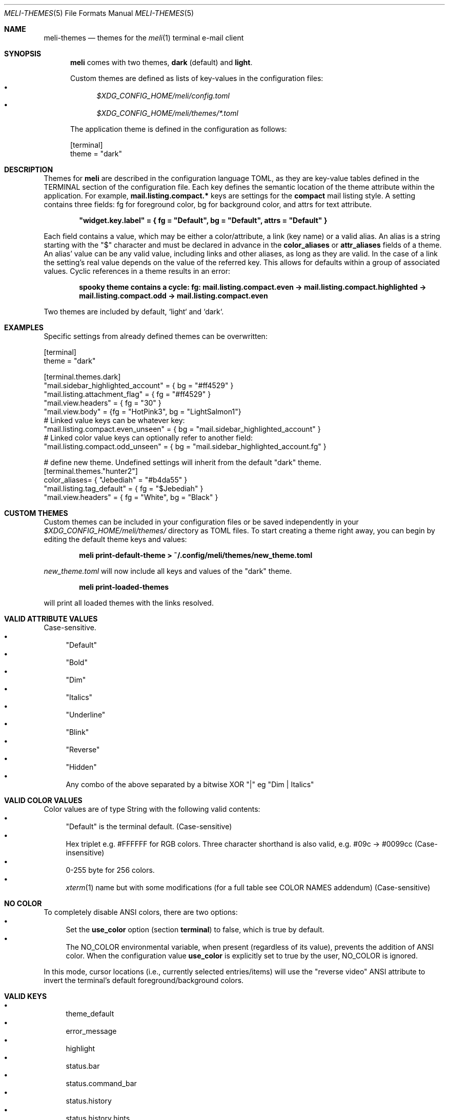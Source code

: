 .\" meli - meli-themes.5
.\"
.\" Copyright 2017-2020 Manos Pitsidianakis
.\"
.\" This file is part of meli.
.\"
.\" meli is free software: you can redistribute it and/or modify
.\" it under the terms of the GNU General Public License as published by
.\" the Free Software Foundation, either version 3 of the License, or
.\" (at your option) any later version.
.\"
.\" meli is distributed in the hope that it will be useful,
.\" but WITHOUT ANY WARRANTY; without even the implied warranty of
.\" MERCHANTABILITY or FITNESS FOR A PARTICULAR PURPOSE.  See the
.\" GNU General Public License for more details.
.\"
.\" You should have received a copy of the GNU General Public License
.\" along with meli. If not, see <http://www.gnu.org/licenses/>.
.\"
.Dd November 11, 2022
.Dt MELI-THEMES 5
.Os
.Sh NAME
.Nm meli-themes
.Nd themes for the
.Xr meli 1
terminal e-mail client
.Sh SYNOPSIS
.Nm meli
comes with two themes,
.Ic dark
(default) and
.Ic light .
.sp
Custom themes are defined as lists of key-values in the configuration files:
.Bl -bullet  -compact
.It
.Pa $XDG_CONFIG_HOME/meli/config.toml
.It
.Pa $XDG_CONFIG_HOME/meli/themes/*.toml
.El
.sp
The application theme is defined in the configuration as follows:
.Bd -literal
[terminal]
theme = "dark"
.Ed
.Sh DESCRIPTION
Themes for
.Nm meli
are described in the configuration language TOML, as they are key-value tables defined in the TERMINAL section of the configuration file.
Each key defines the semantic location of the theme attribute within the application.
For example,
.Ic mail.listing.compact.*
keys are settings for the
.Ic compact
mail listing style.
A setting contains three fields: fg for foreground color, bg for background color, and attrs for text attribute.
.sp
.Dl \&"widget.key.label\&" = { fg = \&"Default\&", bg = \&"Default\&", attrs = \&"Default\&" }
.sp
Each field contains a value, which may be either a color/attribute, a link (key name) or a valid alias.
An alias is a string starting with the \&"\&$\&" character and must be declared in advance in the
.Ic color_aliases
or
.Ic attr_aliases
fields of a theme.
An alias' value can be any valid value, including links and other aliases, as long as they are valid.
In the case of a link the setting's real value depends on the value of the referred key.
This allows for defaults within a group of associated values.
Cyclic references in a theme results in an error:
.sp
.Dl spooky theme contains a cycle: fg:  mail.listing.compact.even -> mail.listing.compact.highlighted -> mail.listing.compact.odd -> mail.listing.compact.even
.Pp
Two themes are included by default, `light` and `dark`.
.Sh EXAMPLES
Specific settings from already defined themes can be overwritten:
.Bd -literal
[terminal]
theme = "dark"
.sp
[terminal.themes.dark]
"mail.sidebar_highlighted_account" = { bg = "#ff4529" }
"mail.listing.attachment_flag" = { fg = "#ff4529" }
"mail.view.headers" = { fg = "30" }
"mail.view.body" = {fg = "HotPink3", bg = "LightSalmon1"}
# Linked value keys can be whatever key:
"mail.listing.compact.even_unseen" = { bg = "mail.sidebar_highlighted_account" }
# Linked color value keys can optionally refer to another field:
"mail.listing.compact.odd_unseen" = { bg = "mail.sidebar_highlighted_account.fg" }
.sp
# define new theme. Undefined settings will inherit from the default "dark" theme.
[terminal.themes."hunter2"]
color_aliases= { "Jebediah" = "#b4da55" }
"mail.listing.tag_default" = { fg = "$Jebediah" }
"mail.view.headers" = { fg = "White", bg = "Black" }
.Ed
.Sh CUSTOM THEMES
Custom themes can be included in your configuration files or be saved independently in your
.Pa $XDG_CONFIG_HOME/meli/themes/
directory as TOML files.
To start creating a theme right away, you can begin by editing the default theme keys and values:
.sp
.Dl meli print-default-theme > ~/.config/meli/themes/new_theme.toml
.sp
.Pa new_theme.toml
will now include all keys and values of the "dark" theme.
.sp
.Dl meli print-loaded-themes
.sp
will print all loaded themes with the links resolved.
.Sh VALID ATTRIBUTE VALUES
Case-sensitive.
.Bl -bullet -compact
.It
"Default"
.It
"Bold"
.It
"Dim"
.It
"Italics"
.It
"Underline"
.It
"Blink"
.It
"Reverse"
.It
"Hidden"
.It
Any combo of the above separated by a bitwise XOR "\&|" eg "Dim | Italics"
.El
.Sh VALID COLOR VALUES
Color values are of type String with the following valid contents:
.Bl -bullet -compact
.It
"Default" is the terminal default. (Case-sensitive)
.It
Hex triplet e.g. #FFFFFF for RGB colors.
Three character shorthand is also valid, e.g. #09c → #0099cc (Case-insensitive)
.It
0-255 byte for 256 colors.
.It
.Xr xterm 1
name but with some modifications (for a full table see COLOR NAMES addendum) (Case-sensitive)
.El
.Sh NO COLOR
To completely disable ANSI colors, there are two options:
.Bl -bullet -compact
.It
Set the
.Ic use_color
option (section
.Ic terminal Ns
) to false, which is true by default.
.It
The
.Ev NO_COLOR
environmental variable, when present (regardless of its value), prevents the addition of ANSI color.
When the configuration value
.Ic use_color
is explicitly set to true by the user,
.Ev NO_COLOR
is ignored.
.El
.sp
In this mode, cursor locations (i.e., currently selected entries/items) will use the "reverse video" ANSI attribute to invert the terminal's default foreground/background colors.
.Sh VALID KEYS
.Bl -bullet  -compact
.It
theme_default
.It
error_message
.It
highlight
.It
status.bar
.It
status.command_bar
.It
status.history
.It
status.history.hints
.It
status.notification
.It
tab.focused
.It
tab.unfocused
.It
tab.bar
.It
widgets.list.header
.It
widgets.form.label
.It
widgets.form.field
.It
widgets.form.highlighted
.It
widgets.options.highlighted
.It
mail.sidebar
.It
mail.sidebar_divider
.It
mail.sidebar_unread_count
.It
mail.sidebar_index
.It
mail.sidebar_highlighted
.It
mail.sidebar_highlighted_unread_count
.It
mail.sidebar_highlighted_index
.It
mail.sidebar_highlighted_account
.It
mail.sidebar_highlighted_account_unread_count
.It
mail.sidebar_highlighted_account_index
.It
mail.listing.compact.even
.It
mail.listing.compact.odd
.It
mail.listing.compact.even_unseen
.It
mail.listing.compact.odd_unseen
.It
mail.listing.compact.even_selected
.It
mail.listing.compact.odd_selected
.It
mail.listing.compact.even_highlighted
.It
mail.listing.compact.odd_highlighted
.It
mail.listing.plain.even
.It
mail.listing.plain.odd
.It
mail.listing.plain.even_unseen
.It
mail.listing.plain.odd_unseen
.It
mail.listing.plain.even_selected
.It
mail.listing.plain.odd_selected
.It
mail.listing.plain.even_highlighted
.It
mail.listing.plain.odd_highlighted
.It
mail.listing.conversations
.It
mail.listing.conversations.subject
.It
mail.listing.conversations.from
.It
mail.listing.conversations.date
.It
mail.listing.conversations.unseen
.It
mail.listing.conversations.highlighted
.It
mail.listing.conversations.selected
.It
mail.view.headers
.It
mail.view.headers_names
.It
mail.view.headers_area
.It
mail.view.body
.It
mail.view.thread.indentation.a
.It
mail.view.thread.indentation.b
.It
mail.view.thread.indentation.c
.It
mail.view.thread.indentation.d
.It
mail.view.thread.indentation.e
.It
mail.view.thread.indentation.f
.It
mail.listing.attachment_flag
.It
mail.listing.thread_snooze_flag
.It
mail.listing.tag_default
.It
pager.highlight_search
.It
pager.highlight_search_current
.El
.Sh COLOR NAMES
.TS
allbox tab(:);
lb|lb|l|lb|lb
l  l|l|l  l.
name ↓:byte:_:name:byte ↓
Aqua:14:_:Black:0
Aquamarine1:122:_:Maroon:1
Aquamarine2:86:_:Green:2
Aquamarine3:79:_:Olive:3
Black:0:_:Navy:4
Blue:12:_:Purple1:5
Blue1:21:_:Teal:6
Blue2:19:_:Silver:7
Blue3:20:_:Grey:8
BlueViolet:57:_:Red:9
CadetBlue:72:_:Lime:10
CadetBlue1:73:_:Yellow:11
Chartreuse1:118:_:Blue:12
Chartreuse2:112:_:Fuchsia:13
Chartreuse3:82:_:Aqua:14
Chartreuse4:70:_:White:15
Chartreuse5:76:_:Grey0:16
Chartreuse6:64:_:NavyBlue:17
CornflowerBlue:69:_:DarkBlue:18
Cornsilk1:230:_:Blue2:19
Cyan1:51:_:Blue3:20
Cyan2:50:_:Blue1:21
Cyan3:43:_:DarkGreen:22
DarkBlue:18:_:DeepSkyBlue5:23
DarkCyan:36:_:DeepSkyBlue6:24
DarkGoldenrod:136:_:DeepSkyBlue7:25
DarkGreen:22:_:DodgerBlue3:26
DarkKhaki:143:_:DodgerBlue2:27
DarkMagenta:90:_:Green4:28
DarkMagenta1:91:_:SpringGreen6:29
.TE
.TS
allbox tab(:);
lb|lb|l|lb|lb
l  l|l|l  l.
name ↓:byte:_:name:byte ↓
DarkOliveGreen1:192:_:Turquoise4:30
DarkOliveGreen2:155:_:DeepSkyBlue3:31
DarkOliveGreen3:191:_:DeepSkyBlue4:32
DarkOliveGreen4:107:_:DodgerBlue1:33
DarkOliveGreen5:113:_:Green2:34
DarkOliveGreen6:149:_:SpringGreen4:35
DarkOrange:208:_:DarkCyan:36
DarkOrange2:130:_:LightSeaGreen:37
DarkOrange3:166:_:DeepSkyBlue2:38
DarkRed:52:_:DeepSkyBlue1:39
DarkRed2:88:_:Green3:40
DarkSeaGreen:108:_:SpringGreen5:41
DarkSeaGreen1:158:_:SpringGreen2:42
DarkSeaGreen2:193:_:Cyan3:43
DarkSeaGreen3:151:_:DarkTurquoise:44
DarkSeaGreen4:157:_:Turquoise2:45
DarkSeaGreen5:115:_:Green1:46
DarkSeaGreen6:150:_:SpringGreen3:47
DarkSeaGreen7:65:_:SpringGreen1:48
DarkSeaGreen8:71:_:MediumSpringGreen:49
DarkSlateGray1:123:_:Cyan2:50
DarkSlateGray2:87:_:Cyan1:51
DarkSlateGray3:116:_:DarkRed:52
DarkTurquoise:44:_:DeepPink8:53
DarkViolet:128:_:Purple4:54
DarkViolet1:92:_:Purple5:55
DeepPink1:199:_:Purple3:56
DeepPink2:197:_:BlueViolet:57
DeepPink3:198:_:Orange3:58
DeepPink4:125:_:Grey37:59
.TE
.TS
allbox tab(:);
lb|lb|l|lb|lb
l  l|l|l  l.
name ↓:byte:_:name:byte ↓
DeepPink6:162:_:MediumPurple6:60
DeepPink7:89:_:SlateBlue2:61
DeepPink8:53:_:SlateBlue3:62
DeepPink9:161:_:RoyalBlue1:63
DeepSkyBlue1:39:_:Chartreuse6:64
DeepSkyBlue2:38:_:DarkSeaGreen7:65
DeepSkyBlue3:31:_:PaleTurquoise4:66
DeepSkyBlue4:32:_:SteelBlue:67
DeepSkyBlue5:23:_:SteelBlue3:68
DeepSkyBlue6:24:_:CornflowerBlue:69
DeepSkyBlue7:25:_:Chartreuse4:70
DodgerBlue1:33:_:DarkSeaGreen8:71
DodgerBlue2:27:_:CadetBlue:72
DodgerBlue3:26:_:CadetBlue1:73
Fuchsia:13:_:SkyBlue3:74
Gold1:220:_:SteelBlue1:75
Gold2:142:_:Chartreuse5:76
Gold3:178:_:PaleGreen4:77
Green:2:_:SeaGreen4:78
Green1:46:_:Aquamarine3:79
Green2:34:_:MediumTurquoise:80
Green3:40:_:SteelBlue2:81
Green4:28:_:Chartreuse3:82
GreenYellow:154:_:SeaGreen3:83
Grey:8:_:SeaGreen1:84
Grey0:16:_:SeaGreen2:85
Grey100:231:_:Aquamarine2:86
Grey11:234:_:DarkSlateGray2:87
Grey15:235:_:DarkRed2:88
Grey19:236:_:DeepPink7:89
.TE
.TS
allbox tab(:);
lb|lb|l|lb|lb
l  l|l|l  l.
name ↓:byte:_:name:byte ↓
Grey23:237:_:DarkMagenta:90
Grey27:238:_:DarkMagenta1:91
Grey3:232:_:DarkViolet1:92
Grey30:239:_:Purple2:93
Grey35:240:_:Orange4:94
Grey37:59:_:LightPink3:95
Grey39:241:_:Plum4:96
Grey42:242:_:MediumPurple4:97
Grey46:243:_:MediumPurple5:98
Grey50:244:_:SlateBlue1:99
Grey53:102:_:Yellow4:100
Grey54:245:_:Wheat4:101
Grey58:246:_:Grey53:102
Grey62:247:_:LightSlateGrey:103
Grey63:139:_:MediumPurple:104
Grey66:248:_:LightSlateBlue:105
Grey69:145:_:Yellow5:106
Grey7:233:_:DarkOliveGreen4:107
Grey70:249:_:DarkSeaGreen:108
Grey74:250:_:LightSkyBlue2:109
Grey78:251:_:LightSkyBlue3:110
Grey82:252:_:SkyBlue2:111
Grey84:188:_:Chartreuse2:112
Grey85:253:_:DarkOliveGreen5:113
Grey89:254:_:PaleGreen3:114
Grey93:255:_:DarkSeaGreen5:115
Honeydew2:194:_:DarkSlateGray3:116
HotPink:205:_:SkyBlue1:117
HotPink1:206:_:Chartreuse1:118
HotPink2:169:_:LightGreen:119
.TE
.TS
allbox tab(:);
lb|lb|l|lb|lb
l  l|l|l  l.
name ↓:byte:_:name:byte ↓
HotPink3:132:_:LightGreen1:120
HotPink4:168:_:PaleGreen1:121
IndianRed:131:_:Aquamarine1:122
IndianRed1:167:_:DarkSlateGray1:123
IndianRed2:204:_:Red2:124
IndianRed3:203:_:DeepPink4:125
Khaki1:228:_:MediumVioletRed:126
Khaki3:185:_:Magenta4:127
LightCoral:210:_:DarkViolet:128
LightCyan2:195:_:Purple:129
LightCyan3:152:_:DarkOrange2:130
LightGoldenrod1:227:_:IndianRed:131
LightGoldenrod2:222:_:HotPink3:132
LightGoldenrod3:179:_:MediumOrchid3:133
LightGoldenrod4:221:_:MediumOrchid:134
LightGoldenrod5:186:_:MediumPurple2:135
LightGreen:119:_:DarkGoldenrod:136
LightGreen1:120:_:LightSalmon2:137
LightPink1:217:_:RosyBrown:138
LightPink2:174:_:Grey63:139
LightPink3:95:_:MediumPurple3:140
LightSalmon1:216:_:MediumPurple1:141
LightSalmon2:137:_:Gold2:142
LightSalmon3:173:_:DarkKhaki:143
LightSeaGreen:37:_:NavajoWhite3:144
LightSkyBlue1:153:_:Grey69:145
LightSkyBlue2:109:_:LightSteelBlue3:146
LightSkyBlue3:110:_:LightSteelBlue:147
LightSlateBlue:105:_:Yellow6:148
LightSlateGrey:103:_:DarkOliveGreen6:149
.TE
.TS
allbox tab(:);
lb|lb|l|lb|lb
l  l|l|l  l.
name ↓:byte:_:name:byte ↓
LightSteelBlue:147:_:DarkSeaGreen6:150
LightSteelBlue1:189:_:DarkSeaGreen3:151
LightSteelBlue3:146:_:LightCyan3:152
LightYellow3:187:_:LightSkyBlue1:153
Lime:10:_:GreenYellow:154
Magenta1:201:_:DarkOliveGreen2:155
Magenta2:165:_:PaleGreen2:156
Magenta3:200:_:DarkSeaGreen4:157
Magenta4:127:_:DarkSeaGreen1:158
Magenta5:163:_:PaleTurquoise1:159
Magenta6:164:_:Red3:160
Maroon:1:_:DeepPink9:161
MediumOrchid:134:_:DeepPink6:162
MediumOrchid1:171:_:Magenta5:163
MediumOrchid2:207:_:Magenta6:164
MediumOrchid3:133:_:Magenta2:165
MediumPurple:104:_:DarkOrange3:166
MediumPurple1:141:_:IndianRed1:167
MediumPurple2:135:_:HotPink4:168
MediumPurple3:140:_:HotPink2:169
MediumPurple4:97:_:Orchid:170
MediumPurple5:98:_:MediumOrchid1:171
MediumPurple6:60:_:Orange2:172
MediumSpringGreen:49:_:LightSalmon3:173
MediumTurquoise:80:_:LightPink2:174
MediumVioletRed:126:_:Pink3:175
MistyRose1:224:_:Plum3:176
MistyRose3:181:_:Violet:177
NavajoWhite1:223:_:Gold3:178
NavajoWhite3:144:_:LightGoldenrod3:179
.TE
.TS
allbox tab(:);
lb|lb|l|lb|lb
l  l|l|l  l.
name ↓:byte:_:name:byte ↓
Navy:4:_:Tan:180
NavyBlue:17:_:MistyRose3:181
Olive:3:_:Thistle3:182
Orange1:214:_:Plum2:183
Orange2:172:_:Yellow3:184
Orange3:58:_:Khaki3:185
Orange4:94:_:LightGoldenrod5:186
OrangeRed1:202:_:LightYellow3:187
Orchid:170:_:Grey84:188
Orchid1:213:_:LightSteelBlue1:189
Orchid2:212:_:Yellow2:190
PaleGreen1:121:_:DarkOliveGreen3:191
PaleGreen2:156:_:DarkOliveGreen1:192
PaleGreen3:114:_:DarkSeaGreen2:193
PaleGreen4:77:_:Honeydew2:194
PaleTurquoise1:159:_:LightCyan2:195
PaleTurquoise4:66:_:Red1:196
PaleVioletRed1:211:_:DeepPink2:197
Pink1:218:_:DeepPink3:198
Pink3:175:_:DeepPink1:199
Plum1:219:_:Magenta3:200
Plum2:183:_:Magenta1:201
Plum3:176:_:OrangeRed1:202
Plum4:96:_:IndianRed3:203
Purple:129:_:IndianRed2:204
Purple1:5:_:HotPink:205
Purple2:93:_:HotPink1:206
Purple3:56:_:MediumOrchid2:207
Purple4:54:_:DarkOrange:208
Purple5:55:_:Salmon1:209
.TE
.TS
allbox tab(:);
lb|lb|l|lb|lb
l  l|l|l  l.
name ↓:byte:_:name:byte ↓
Red:9:_:LightCoral:210
Red1:196:_:PaleVioletRed1:211
Red2:124:_:Orchid2:212
Red3:160:_:Orchid1:213
RosyBrown:138:_:Orange1:214
RoyalBlue1:63:_:SandyBrown:215
Salmon1:209:_:LightSalmon1:216
SandyBrown:215:_:LightPink1:217
SeaGreen1:84:_:Pink1:218
SeaGreen2:85:_:Plum1:219
SeaGreen3:83:_:Gold1:220
SeaGreen4:78:_:LightGoldenrod4:221
Silver:7:_:LightGoldenrod2:222
SkyBlue1:117:_:NavajoWhite1:223
SkyBlue2:111:_:MistyRose1:224
SkyBlue3:74:_:Thistle1:225
SlateBlue1:99:_:Yellow1:226
SlateBlue2:61:_:LightGoldenrod1:227
SlateBlue3:62:_:Khaki1:228
SpringGreen1:48:_:Wheat1:229
SpringGreen2:42:_:Cornsilk1:230
SpringGreen3:47:_:Grey100:231
SpringGreen4:35:_:Grey3:232
SpringGreen5:41:_:Grey7:233
SpringGreen6:29:_:Grey11:234
SteelBlue:67:_:Grey15:235
SteelBlue1:75:_:Grey19:236
SteelBlue2:81:_:Grey23:237
SteelBlue3:68:_:Grey27:238
Tan:180:_:Grey30:239
.TE
.TS
allbox tab(:);
lb|lb|l|lb|lb
l  l|l|l  l.
name ↓:byte:_:name:byte ↓
Teal:6:_:Grey35:240
Thistle1:225:_:Grey39:241
Thistle3:182:_:Grey42:242
Turquoise2:45:_:Grey46:243
Turquoise4:30:_:Grey50:244
Violet:177:_:Grey54:245
Wheat1:229:_:Grey58:246
Wheat4:101:_:Grey62:247
White:15:_:Grey66:248
Yellow:11:_:Grey70:249
Yellow1:226:_:Grey74:250
Yellow2:190:_:Grey78:251
Yellow3:184:_:Grey82:252
Yellow4:100:_:Grey85:253
Yellow5:106:_:Grey89:254
Yellow6:148:_:Grey93:255
.TE
.Sh SEE ALSO
.Xr meli 1 ,
.Xr meli.conf 5
.Sh CONFORMING TO
TOML Standard v.0.5.0 https://toml.io/en/v0.5.0
.sp
https://no-color.org/
.Sh AUTHORS
Copyright 2017-2019
.An Manos Pitsidianakis Aq epilys@nessuent.xyz
Released under the GPL, version 3 or greater.
This software carries no warranty of any kind.
(See COPYING for full copyright and warranty notices.)
.Pp
.Aq https://meli.delivery

